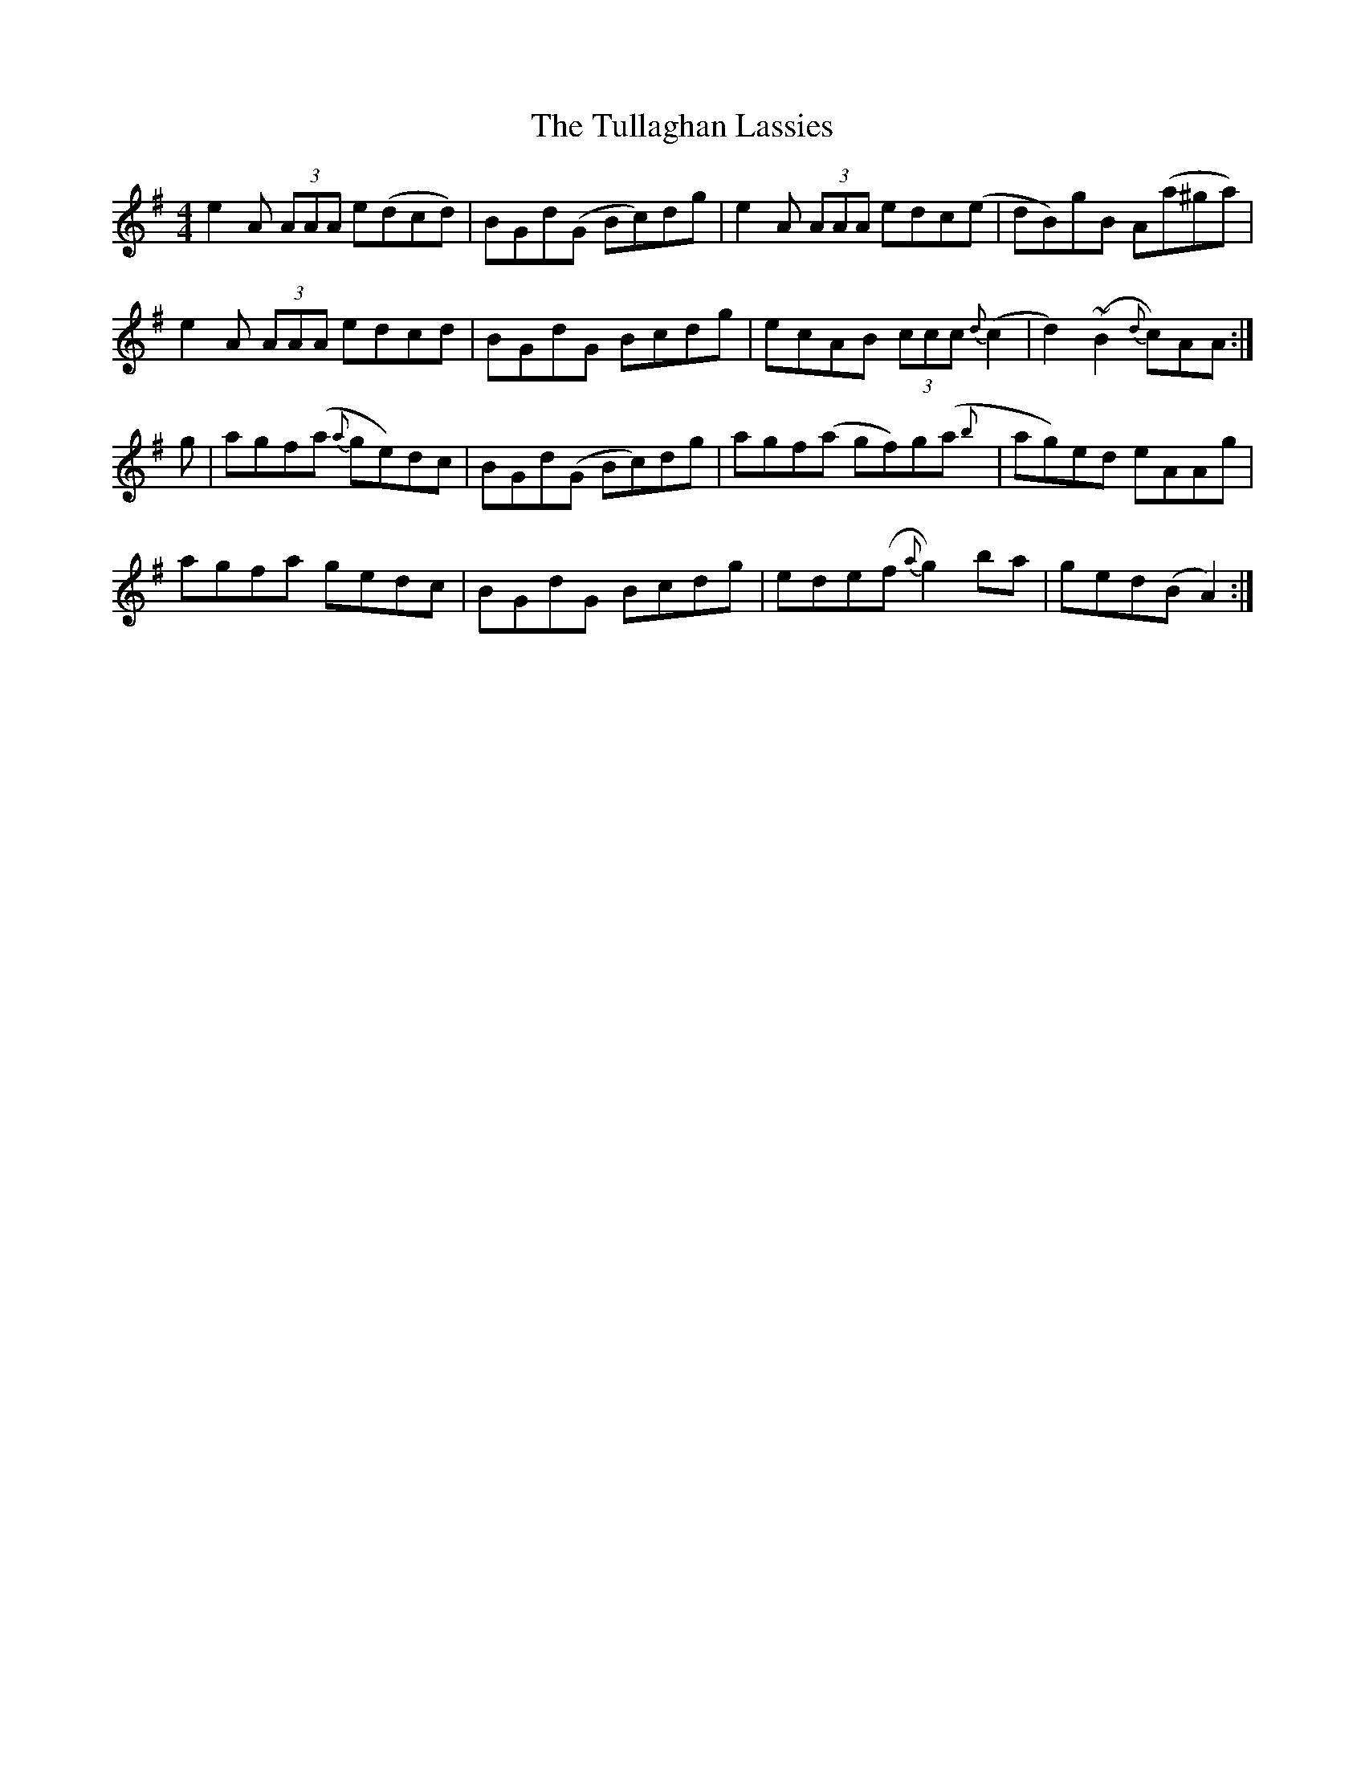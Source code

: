X: 41280
T: Tullaghan Lassies, The
R: reel
M: 4/4
K: Adorian
e2 A (3AAA e(dcd)|BGd(G Bc)dg|e2 A (3AAA edc(e|dB)gB A(a^ga)|
e2 A (3AAA edcd|BGdG Bcdg|ecAB (3ccc {d}(c2|d2) (~B2 {d}c)AA:|
g|agf(a{a} ge)dc|BGd(G Bc)dg|agf(a gf)g(a{b}|ag)ed eAAg|
agfa gedc|BGdG Bcdg|ede(f {a}g2)ba|ged(B A2):|

